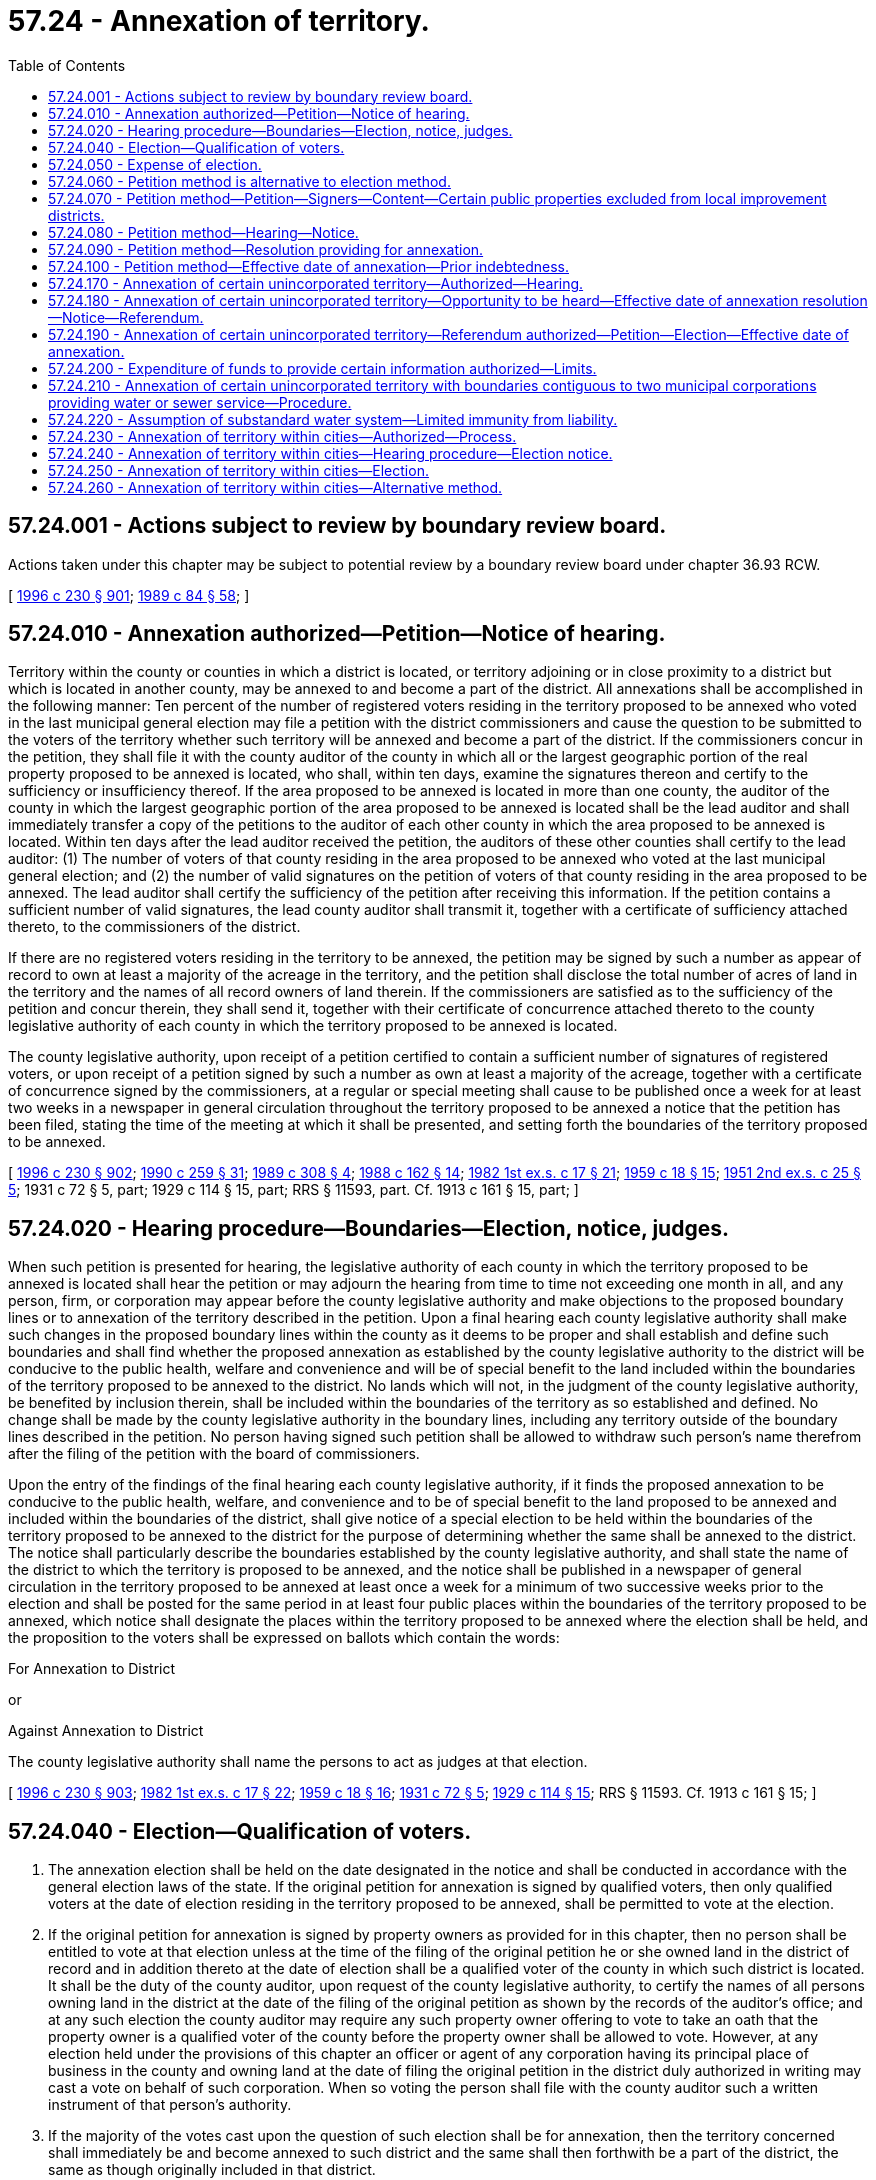 = 57.24 - Annexation of territory.
:toc:

== 57.24.001 - Actions subject to review by boundary review board.
Actions taken under this chapter may be subject to potential review by a boundary review board under chapter 36.93 RCW.

[ http://lawfilesext.leg.wa.gov/biennium/1995-96/Pdf/Bills/Session%20Laws/Senate/6091-S.SL.pdf?cite=1996%20c%20230%20§%20901[1996 c 230 § 901]; http://leg.wa.gov/CodeReviser/documents/sessionlaw/1989c84.pdf?cite=1989%20c%2084%20§%2058[1989 c 84 § 58]; ]

== 57.24.010 - Annexation authorized—Petition—Notice of hearing.
Territory within the county or counties in which a district is located, or territory adjoining or in close proximity to a district but which is located in another county, may be annexed to and become a part of the district. All annexations shall be accomplished in the following manner: Ten percent of the number of registered voters residing in the territory proposed to be annexed who voted in the last municipal general election may file a petition with the district commissioners and cause the question to be submitted to the voters of the territory whether such territory will be annexed and become a part of the district. If the commissioners concur in the petition, they shall file it with the county auditor of the county in which all or the largest geographic portion of the real property proposed to be annexed is located, who shall, within ten days, examine the signatures thereon and certify to the sufficiency or insufficiency thereof. If the area proposed to be annexed is located in more than one county, the auditor of the county in which the largest geographic portion of the area proposed to be annexed is located shall be the lead auditor and shall immediately transfer a copy of the petitions to the auditor of each other county in which the area proposed to be annexed is located. Within ten days after the lead auditor received the petition, the auditors of these other counties shall certify to the lead auditor: (1) The number of voters of that county residing in the area proposed to be annexed who voted at the last municipal general election; and (2) the number of valid signatures on the petition of voters of that county residing in the area proposed to be annexed. The lead auditor shall certify the sufficiency of the petition after receiving this information. If the petition contains a sufficient number of valid signatures, the lead county auditor shall transmit it, together with a certificate of sufficiency attached thereto, to the commissioners of the district.

If there are no registered voters residing in the territory to be annexed, the petition may be signed by such a number as appear of record to own at least a majority of the acreage in the territory, and the petition shall disclose the total number of acres of land in the territory and the names of all record owners of land therein. If the commissioners are satisfied as to the sufficiency of the petition and concur therein, they shall send it, together with their certificate of concurrence attached thereto to the county legislative authority of each county in which the territory proposed to be annexed is located.

The county legislative authority, upon receipt of a petition certified to contain a sufficient number of signatures of registered voters, or upon receipt of a petition signed by such a number as own at least a majority of the acreage, together with a certificate of concurrence signed by the commissioners, at a regular or special meeting shall cause to be published once a week for at least two weeks in a newspaper in general circulation throughout the territory proposed to be annexed a notice that the petition has been filed, stating the time of the meeting at which it shall be presented, and setting forth the boundaries of the territory proposed to be annexed.

[ http://lawfilesext.leg.wa.gov/biennium/1995-96/Pdf/Bills/Session%20Laws/Senate/6091-S.SL.pdf?cite=1996%20c%20230%20§%20902[1996 c 230 § 902]; http://leg.wa.gov/CodeReviser/documents/sessionlaw/1990c259.pdf?cite=1990%20c%20259%20§%2031[1990 c 259 § 31]; http://leg.wa.gov/CodeReviser/documents/sessionlaw/1989c308.pdf?cite=1989%20c%20308%20§%204[1989 c 308 § 4]; http://leg.wa.gov/CodeReviser/documents/sessionlaw/1988c162.pdf?cite=1988%20c%20162%20§%2014[1988 c 162 § 14]; http://leg.wa.gov/CodeReviser/documents/sessionlaw/1982ex1c17.pdf?cite=1982%201st%20ex.s.%20c%2017%20§%2021[1982 1st ex.s. c 17 § 21]; http://leg.wa.gov/CodeReviser/documents/sessionlaw/1959c18.pdf?cite=1959%20c%2018%20§%2015[1959 c 18 § 15]; http://leg.wa.gov/CodeReviser/documents/sessionlaw/1951ex2c25.pdf?cite=1951%202nd%20ex.s.%20c%2025%20§%205[1951 2nd ex.s. c 25 § 5]; 1931 c 72 § 5, part; 1929 c 114 § 15, part; RRS § 11593, part. Cf. 1913 c 161 § 15, part; ]

== 57.24.020 - Hearing procedure—Boundaries—Election, notice, judges.
When such petition is presented for hearing, the legislative authority of each county in which the territory proposed to be annexed is located shall hear the petition or may adjourn the hearing from time to time not exceeding one month in all, and any person, firm, or corporation may appear before the county legislative authority and make objections to the proposed boundary lines or to annexation of the territory described in the petition. Upon a final hearing each county legislative authority shall make such changes in the proposed boundary lines within the county as it deems to be proper and shall establish and define such boundaries and shall find whether the proposed annexation as established by the county legislative authority to the district will be conducive to the public health, welfare and convenience and will be of special benefit to the land included within the boundaries of the territory proposed to be annexed to the district. No lands which will not, in the judgment of the county legislative authority, be benefited by inclusion therein, shall be included within the boundaries of the territory as so established and defined. No change shall be made by the county legislative authority in the boundary lines, including any territory outside of the boundary lines described in the petition. No person having signed such petition shall be allowed to withdraw such person's name therefrom after the filing of the petition with the board of commissioners.

Upon the entry of the findings of the final hearing each county legislative authority, if it finds the proposed annexation to be conducive to the public health, welfare, and convenience and to be of special benefit to the land proposed to be annexed and included within the boundaries of the district, shall give notice of a special election to be held within the boundaries of the territory proposed to be annexed to the district for the purpose of determining whether the same shall be annexed to the district. The notice shall particularly describe the boundaries established by the county legislative authority, and shall state the name of the district to which the territory is proposed to be annexed, and the notice shall be published in a newspaper of general circulation in the territory proposed to be annexed at least once a week for a minimum of two successive weeks prior to the election and shall be posted for the same period in at least four public places within the boundaries of the territory proposed to be annexed, which notice shall designate the places within the territory proposed to be annexed where the election shall be held, and the proposition to the voters shall be expressed on ballots which contain the words:

For Annexation to District

or

Against Annexation to District

The county legislative authority shall name the persons to act as judges at that election.

[ http://lawfilesext.leg.wa.gov/biennium/1995-96/Pdf/Bills/Session%20Laws/Senate/6091-S.SL.pdf?cite=1996%20c%20230%20§%20903[1996 c 230 § 903]; http://leg.wa.gov/CodeReviser/documents/sessionlaw/1982ex1c17.pdf?cite=1982%201st%20ex.s.%20c%2017%20§%2022[1982 1st ex.s. c 17 § 22]; http://leg.wa.gov/CodeReviser/documents/sessionlaw/1959c18.pdf?cite=1959%20c%2018%20§%2016[1959 c 18 § 16]; http://leg.wa.gov/CodeReviser/documents/sessionlaw/1931c72.pdf?cite=1931%20c%2072%20§%205[1931 c 72 § 5]; http://leg.wa.gov/CodeReviser/documents/sessionlaw/1929c114.pdf?cite=1929%20c%20114%20§%2015[1929 c 114 § 15]; RRS § 11593. Cf.  1913 c 161 § 15; ]

== 57.24.040 - Election—Qualification of voters.
. The annexation election shall be held on the date designated in the notice and shall be conducted in accordance with the general election laws of the state. If the original petition for annexation is signed by qualified voters, then only qualified voters at the date of election residing in the territory proposed to be annexed, shall be permitted to vote at the election.

. If the original petition for annexation is signed by property owners as provided for in this chapter, then no person shall be entitled to vote at that election unless at the time of the filing of the original petition he or she owned land in the district of record and in addition thereto at the date of election shall be a qualified voter of the county in which such district is located. It shall be the duty of the county auditor, upon request of the county legislative authority, to certify the names of all persons owning land in the district at the date of the filing of the original petition as shown by the records of the auditor's office; and at any such election the county auditor may require any such property owner offering to vote to take an oath that the property owner is a qualified voter of the county before the property owner shall be allowed to vote. However, at any election held under the provisions of this chapter an officer or agent of any corporation having its principal place of business in the county and owning land at the date of filing the original petition in the district duly authorized in writing may cast a vote on behalf of such corporation. When so voting the person shall file with the county auditor such a written instrument of that person's authority.

. If the majority of the votes cast upon the question of such election shall be for annexation, then the territory concerned shall immediately be and become annexed to such district and the same shall then forthwith be a part of the district, the same as though originally included in that district.

[ http://lawfilesext.leg.wa.gov/biennium/1999-00/Pdf/Bills/Session%20Laws/House/1264.SL.pdf?cite=1999%20c%20153%20§%2019[1999 c 153 § 19]; http://lawfilesext.leg.wa.gov/biennium/1995-96/Pdf/Bills/Session%20Laws/Senate/6091-S.SL.pdf?cite=1996%20c%20230%20§%20904[1996 c 230 § 904]; http://leg.wa.gov/CodeReviser/documents/sessionlaw/1929c114.pdf?cite=1929%20c%20114%20§%2016[1929 c 114 § 16]; RRS § 11593-1; ]

== 57.24.050 - Expense of election.
All elections held pursuant to this chapter, whether general or special, shall be conducted by the county auditor of the county in which the district is located. The expense of all such elections shall be paid for out of the funds of such district.

[ http://lawfilesext.leg.wa.gov/biennium/1999-00/Pdf/Bills/Session%20Laws/House/1264.SL.pdf?cite=1999%20c%20153%20§%2020[1999 c 153 § 20]; http://lawfilesext.leg.wa.gov/biennium/1995-96/Pdf/Bills/Session%20Laws/Senate/6091-S.SL.pdf?cite=1996%20c%20230%20§%20905[1996 c 230 § 905]; http://leg.wa.gov/CodeReviser/documents/sessionlaw/1929c114.pdf?cite=1929%20c%20114%20§%2017[1929 c 114 § 17]; RRS § 11594. Cf.  1913 c 161 § 16; ]

== 57.24.060 - Petition method is alternative to election method.
The method of annexation provided for in RCW 57.24.070 through 57.24.100 shall be an alternative method to that specified in RCW 57.24.010 through 57.24.050.

[ http://leg.wa.gov/CodeReviser/documents/sessionlaw/1953c251.pdf?cite=1953%20c%20251%20§%2022[1953 c 251 § 22]; ]

== 57.24.070 - Petition method—Petition—Signers—Content—Certain public properties excluded from local improvement districts.
As an alternative method of annexation, a petition for annexation of an area contiguous to a district may be made in writing, addressed to and filed with the board of commissioners of the district to which annexation is desired. It must be signed by the owners, according to the records of the county auditor, of not less than sixty percent of the area of land for which annexation is petitioned, excluding county and state rights-of-way, parks, tidelands, lakes, retention ponds, and stream and water courses. Additionally, the petition shall set forth a description of the property according to government legal subdivisions or legal plats, and shall be accompanied by a plat which outlines the boundaries of the property sought to be annexed. Those county and state properties shall be excluded from local improvement districts or utility local improvement districts in the annexed area and from special assessments, rates, or charges of the district except where service has been regulated and provided to such properties. The owners of such property shall be invited to be included within local improvement districts or utility local improvement districts at the time they are proposed for formation.

[ http://lawfilesext.leg.wa.gov/biennium/1995-96/Pdf/Bills/Session%20Laws/Senate/6091-S.SL.pdf?cite=1996%20c%20230%20§%20906[1996 c 230 § 906]; http://leg.wa.gov/CodeReviser/documents/sessionlaw/1985c141.pdf?cite=1985%20c%20141%20§%208[1985 c 141 § 8]; http://leg.wa.gov/CodeReviser/documents/sessionlaw/1953c251.pdf?cite=1953%20c%20251%20§%2018[1953 c 251 § 18]; ]

== 57.24.080 - Petition method—Hearing—Notice.
If the petition for annexation filed with the board of commissioners complies with the requirements of law, as proved to the satisfaction of the board of commissioners, it may entertain the petition, fix the date for public hearing thereon, and cause notice of the hearing to be published in one issue of a newspaper of general circulation in the area proposed to be annexed and also posted in three public places within the area proposed for annexation. The notice shall specify the time and place of hearing and invite interested persons to appear and voice approval or disapproval of the annexation. The expense of publication and posting of the notice shall be borne by the signers of the petition.

[ http://leg.wa.gov/CodeReviser/documents/sessionlaw/1953c251.pdf?cite=1953%20c%20251%20§%2019[1953 c 251 § 19]; ]

== 57.24.090 - Petition method—Resolution providing for annexation.
Following the hearing the board of commissioners shall determine by resolution whether annexation shall be made. It may annex all or any portion of the proposed area but may not include in the annexation any property not described in the petition. Upon passage of the resolution a certified copy shall be filed with the legislative authority of the county in which the annexed property is located.

[ http://lawfilesext.leg.wa.gov/biennium/1995-96/Pdf/Bills/Session%20Laws/Senate/6091-S.SL.pdf?cite=1996%20c%20230%20§%20907[1996 c 230 § 907]; http://leg.wa.gov/CodeReviser/documents/sessionlaw/1953c251.pdf?cite=1953%20c%20251%20§%2020[1953 c 251 § 20]; ]

== 57.24.100 - Petition method—Effective date of annexation—Prior indebtedness.
Upon the date fixed in the resolution the area annexed shall become a part of the district.

No property within the limits of the territory so annexed shall ever be taxed or assessed to pay any portion of the indebtedness of the district to which it is annexed contracted prior to or existing at the date of annexation; nor shall any such property be released from any taxes or assessments levied against it or from liability for payment of outstanding bonds or warrants issued prior to such annexation.

[ http://leg.wa.gov/CodeReviser/documents/sessionlaw/1953c251.pdf?cite=1953%20c%20251%20§%2021[1953 c 251 § 21]; ]

== 57.24.170 - Annexation of certain unincorporated territory—Authorized—Hearing.
When there is, within a district, unincorporated territory containing less than one hundred acres and having at least eighty percent of the boundaries of such area contiguous to the district, the board of commissioners may resolve to annex that territory to the district. The resolution shall describe the boundaries of the area to be annexed, state the number of voters residing therein as nearly as may be, and set a date for a public hearing on such resolution for annexation. Notice of the hearing shall be given by publication of the resolution at least once a week for two weeks prior to the date of the hearing, in one or more newspapers of general circulation within the district and one or more newspapers of general circulation within the area to be annexed.

[ http://lawfilesext.leg.wa.gov/biennium/1995-96/Pdf/Bills/Session%20Laws/Senate/6091-S.SL.pdf?cite=1996%20c%20230%20§%20908[1996 c 230 § 908]; http://leg.wa.gov/CodeReviser/documents/sessionlaw/1982c146.pdf?cite=1982%20c%20146%20§%204[1982 c 146 § 4]; ]

== 57.24.180 - Annexation of certain unincorporated territory—Opportunity to be heard—Effective date of annexation resolution—Notice—Referendum.
On the date set for hearing under RCW 57.24.170, residents or property owners of the area included in the resolution for annexation shall be afforded an opportunity to be heard. The board of commissioners may provide by resolution for annexation of the territory described in the resolution, but the effective date of the resolution shall be not less than forty-five days after the passage thereof. The board of commissioners shall cause notice of the proposed effective date of the annexation, together with a description of the property to be annexed, to be published at least once each week for two weeks subsequent to passage of the resolution, in one or more newspapers of general circulation within the district and in one or more newspapers of general circulation within the area to be annexed. Upon the filing of a timely and sufficient referendum petition under RCW 57.24.190, a referendum election shall be held under RCW 57.24.190, and the annexation shall be deemed approved by the voters unless a majority of the votes cast on the proposition are in opposition thereto. After the expiration of the forty-fifth day from but excluding the date of passage of the annexation resolution, if no timely and sufficient referendum petition has been filed, under RCW 57.24.190, the area annexed shall become a part of the district upon the date fixed in the resolution of annexation.

[ http://lawfilesext.leg.wa.gov/biennium/1995-96/Pdf/Bills/Session%20Laws/Senate/6091-S.SL.pdf?cite=1996%20c%20230%20§%20909[1996 c 230 § 909]; http://leg.wa.gov/CodeReviser/documents/sessionlaw/1982c146.pdf?cite=1982%20c%20146%20§%205[1982 c 146 § 5]; ]

== 57.24.190 - Annexation of certain unincorporated territory—Referendum authorized—Petition—Election—Effective date of annexation.
The annexation resolution under RCW 57.24.180 shall be subject to referendum for forty-five days after the passage thereof. Upon the filing of a timely and sufficient referendum petition with the board of commissioners, signed by registered voters in number equal to not less than ten percent of the registered voters in the area to be annexed who voted in the last municipal general election, the question of annexation shall be submitted to the voters of such area in a general election if one is to be held within ninety days or at a special election called for that purpose by the board of commissioners in accordance with RCW 29A.04.321 and 29A.04.330. Notice of that election shall be given under RCW 57.24.020 and the election shall be conducted under RCW 57.24.040. The annexation shall be deemed approved by the voters unless a majority of the votes cast on the proposition are in opposition thereto.

After the expiration of the forty-fifth day from but excluding the date of passage of the annexation resolution, if no timely and sufficient referendum petition has been filed, the area annexed shall become a part of the district upon the date fixed in the resolution of annexation upon transmitting the resolution to the county legislative authority.

[ http://lawfilesext.leg.wa.gov/biennium/2015-16/Pdf/Bills/Session%20Laws/House/1806-S.SL.pdf?cite=2015%20c%2053%20§%2090[2015 c 53 § 90]; http://lawfilesext.leg.wa.gov/biennium/1995-96/Pdf/Bills/Session%20Laws/Senate/6091-S.SL.pdf?cite=1996%20c%20230%20§%20910[1996 c 230 § 910]; http://leg.wa.gov/CodeReviser/documents/sessionlaw/1990c259.pdf?cite=1990%20c%20259%20§%2032[1990 c 259 § 32]; http://leg.wa.gov/CodeReviser/documents/sessionlaw/1982c146.pdf?cite=1982%20c%20146%20§%206[1982 c 146 § 6]; ]

== 57.24.200 - Expenditure of funds to provide certain information authorized—Limits.
A district may expend funds to inform residents in areas proposed for annexation into the district of the following:

. Technical information and data;

. The fiscal impact of the proposed improvement; and

. The types of improvements planned.

Expenditures under this section shall be limited to research, preparation, printing, and mailing of the information.

[ http://lawfilesext.leg.wa.gov/biennium/1995-96/Pdf/Bills/Session%20Laws/Senate/6091-S.SL.pdf?cite=1996%20c%20230%20§%20911[1996 c 230 § 911]; http://leg.wa.gov/CodeReviser/documents/sessionlaw/1986c258.pdf?cite=1986%20c%20258%20§%202[1986 c 258 § 2]; ]

== 57.24.210 - Annexation of certain unincorporated territory with boundaries contiguous to two municipal corporations providing water or sewer service—Procedure.
When there is unincorporated territory containing less than one hundred acres and having at least eighty percent of the boundaries of such area contiguous to two municipal corporations providing either water or sewer service, one of which is a water-sewer district, the legislative authority of either of the contiguous municipal corporations may resolve to annex such territory to that municipal corporation, provided a majority of the legislative authority of the other contiguous municipal corporation concurs. In such event, the municipal corporation resolving to annex such territory may proceed to effect the annexation by complying with RCW 57.24.170 through 57.24.190. For purposes of this section, "municipal corporation" means a water-sewer district, city, or town.

[ http://lawfilesext.leg.wa.gov/biennium/2001-02/Pdf/Bills/Session%20Laws/House/2358.SL.pdf?cite=2002%20c%2076%20§%201[2002 c 76 § 1]; http://lawfilesext.leg.wa.gov/biennium/1995-96/Pdf/Bills/Session%20Laws/Senate/6091-S.SL.pdf?cite=1996%20c%20230%20§%20912[1996 c 230 § 912]; http://lawfilesext.leg.wa.gov/biennium/1995-96/Pdf/Bills/Session%20Laws/House/1383-S.SL.pdf?cite=1995%20c%20279%20§%202[1995 c 279 § 2]; http://leg.wa.gov/CodeReviser/documents/sessionlaw/1987c449.pdf?cite=1987%20c%20449%20§%2017[1987 c 449 § 17]; ]

== 57.24.220 - Assumption of substandard water system—Limited immunity from liability.
A district assuming responsibility for a water system that is not in compliance with state or federal requirements for public drinking water systems, and its agents and employees, are immune from lawsuits or causes of action, based on noncompliance with state or federal requirements for public drinking water systems, which predate the date of assuming responsibility and continue after the date of assuming responsibility, provided that the district has submitted and is complying with a plan and schedule of improvements approved by the department of health. This immunity shall expire on the earlier of the date the plan of improvements is completed or four years from the date of assuming responsibility. This immunity does not apply to intentional injuries, fraud, or bad faith.

[ http://lawfilesext.leg.wa.gov/biennium/1995-96/Pdf/Bills/Session%20Laws/Senate/6091-S.SL.pdf?cite=1996%20c%20230%20§%20913[1996 c 230 § 913]; http://lawfilesext.leg.wa.gov/biennium/1993-94/Pdf/Bills/Session%20Laws/Senate/6428-S.SL.pdf?cite=1994%20c%20292%20§%208[1994 c 292 § 8]; ]

== 57.24.230 - Annexation of territory within cities—Authorized—Process.
. If a district acquires either water facilities or sewer facilities, or both from a city, and the district and the city within which the facilities are located enter into an agreement stating that the district will seek annexation of territory within that city, the district commissioners may initiate a process for the annexation of such territory.

. The annexation process shall commence upon the adoption of a resolution by the commissioners calling for the question of annexation to be submitted to the voters of the territory proposed for annexation and setting forth the boundaries thereof. The resolution must be filed with the county legislative authority of each county in which the territory proposed for annexation is located.

. Upon receipt of the resolution, the county legislative authority shall cause a hearing to be held as provided in RCW 57.24.240.

[ http://lawfilesext.leg.wa.gov/biennium/2007-08/Pdf/Bills/Session%20Laws/Senate/5231-S.SL.pdf?cite=2007%20c%2031%20§%201[2007 c 31 § 1]; ]

== 57.24.240 - Annexation of territory within cities—Hearing procedure—Election notice.
. If a resolution calling for an annexation election as provided in RCW 57.24.230 is presented for hearing, the legislative authority of each county in which the territory proposed for annexation is located shall hear the resolution or may adjourn and reconvene the hearing as deemed necessary for its purposes. The hearing, however, may not exceed four weeks in duration. Any person, firm, or corporation may appear before the legislative authority or authorities and make objections to the proposed boundary lines or to annexation of the territory described in the resolution.

. Upon a final hearing, each county legislative authority may make changes to the proposed boundary lines within the county as it deems proper and shall formally establish and define the boundaries. Each legislative authority also shall find whether the proposed annexation will be conducive to the public health, welfare, and convenience and whether it will be of special benefit to the land included within the boundaries of the proposed annexation. No lands that will not, in the judgment of the legislative authority, benefit by inclusion therein, may be included within the boundaries of the territory as established and defined. The legislative authority may not include within the territory proposed for annexation any territory outside of the boundary lines described in the resolution adopted by the district under RCW 57.24.230(2).

. Upon the entry of the findings of the final hearing, each county legislative authority, if it finds the proposed annexation satisfies the requirements of subsection (2) of this section, shall give notice of a special election to be held within the boundaries of the territory proposed for annexation for the purpose of determining whether the same shall be annexed to the district. The notice shall:

.. Describe the boundaries established by the legislative authority;

.. State the name of the district to which the territory is proposed to be annexed;

.. Be published in a newspaper of general circulation in the territory proposed for annexation at least once a week for a minimum of two successive weeks prior to the election;

.. Be posted for the same period in at least four public places within the boundaries of the territory proposed for annexation; and

.. Designate the places within the territory proposed for annexation where the election shall be held.

. The proposition to the voters shall be expressed on ballots containing the words:

For Annexation to District

or

Against Annexation to District

The county legislative authority shall name the persons to act as judges at that election.

[ http://lawfilesext.leg.wa.gov/biennium/2007-08/Pdf/Bills/Session%20Laws/Senate/5231-S.SL.pdf?cite=2007%20c%2031%20§%202[2007 c 31 § 2]; ]

== 57.24.250 - Annexation of territory within cities—Election.
. The annexation election shall be held on the date designated in the notice and shall be conducted in accordance with the general election laws of the state. Qualified voters residing within the territory proposed for annexation shall be permitted to vote at the election.

. If the majority of the votes cast upon the question of such election are for annexation, the territory concerned shall immediately be deemed annexed to the district and the same shall then forthwith be a part of the district, the same as though originally included in that district.

[ http://lawfilesext.leg.wa.gov/biennium/2007-08/Pdf/Bills/Session%20Laws/Senate/5231-S.SL.pdf?cite=2007%20c%2031%20§%203[2007 c 31 § 3]; ]

== 57.24.260 - Annexation of territory within cities—Alternative method.
The method of annexation provided for in RCW 57.24.230 through 57.24.250 is an alternative method and is additional to other methods provided for in this chapter.

[ http://lawfilesext.leg.wa.gov/biennium/2007-08/Pdf/Bills/Session%20Laws/Senate/5231-S.SL.pdf?cite=2007%20c%2031%20§%204[2007 c 31 § 4]; ]

